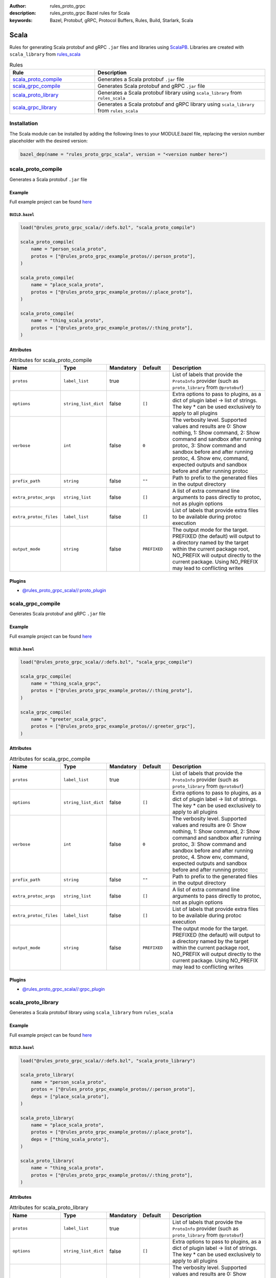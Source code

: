 :author: rules_proto_grpc
:description: rules_proto_grpc Bazel rules for Scala
:keywords: Bazel, Protobuf, gRPC, Protocol Buffers, Rules, Build, Starlark, Scala


Scala
=====

Rules for generating Scala protobuf and gRPC ``.jar`` files and libraries using `ScalaPB <https://github.com/scalapb/ScalaPB>`_. Libraries are created with ``scala_library`` from `rules_scala <https://github.com/bazelbuild/rules_scala>`_

.. list-table:: Rules
   :widths: 1 2
   :header-rows: 1

   * - Rule
     - Description
   * - `scala_proto_compile`_
     - Generates a Scala protobuf ``.jar`` file
   * - `scala_grpc_compile`_
     - Generates Scala protobuf and gRPC ``.jar`` file
   * - `scala_proto_library`_
     - Generates a Scala protobuf library using ``scala_library`` from ``rules_scala``
   * - `scala_grpc_library`_
     - Generates a Scala protobuf and gRPC library using ``scala_library`` from ``rules_scala``

Installation
------------

The Scala module can be installed by adding the following lines to your MODULE.bazel file, replacing the version number placeholder with the desired version:

.. code-block:: python

   bazel_dep(name = "rules_proto_grpc_scala", version = "<version number here>")

.. _scala_proto_compile:

scala_proto_compile
-------------------

Generates a Scala protobuf ``.jar`` file

Example
*******

Full example project can be found `here <https://github.com/rules-proto-grpc/rules_proto_grpc/tree/master/examples/scala/scala_proto_compile>`__

``BUILD.bazel``
^^^^^^^^^^^^^^^

.. code-block:: python

   load("@rules_proto_grpc_scala//:defs.bzl", "scala_proto_compile")
   
   scala_proto_compile(
       name = "person_scala_proto",
       protos = ["@rules_proto_grpc_example_protos//:person_proto"],
   )
   
   scala_proto_compile(
       name = "place_scala_proto",
       protos = ["@rules_proto_grpc_example_protos//:place_proto"],
   )
   
   scala_proto_compile(
       name = "thing_scala_proto",
       protos = ["@rules_proto_grpc_example_protos//:thing_proto"],
   )

Attributes
**********

.. list-table:: Attributes for scala_proto_compile
   :widths: 1 1 1 1 4
   :header-rows: 1

   * - Name
     - Type
     - Mandatory
     - Default
     - Description
   * - ``protos``
     - ``label_list``
     - true
     - 
     - List of labels that provide the ``ProtoInfo`` provider (such as ``proto_library`` from ``@protobuf``)
   * - ``options``
     - ``string_list_dict``
     - false
     - ``[]``
     - Extra options to pass to plugins, as a dict of plugin label -> list of strings. The key * can be used exclusively to apply to all plugins
   * - ``verbose``
     - ``int``
     - false
     - ``0``
     - The verbosity level. Supported values and results are 0: Show nothing, 1: Show command, 2: Show command and sandbox after running protoc, 3: Show command and sandbox before and after running protoc, 4. Show env, command, expected outputs and sandbox before and after running protoc
   * - ``prefix_path``
     - ``string``
     - false
     - ``""``
     - Path to prefix to the generated files in the output directory
   * - ``extra_protoc_args``
     - ``string_list``
     - false
     - ``[]``
     - A list of extra command line arguments to pass directly to protoc, not as plugin options
   * - ``extra_protoc_files``
     - ``label_list``
     - false
     - ``[]``
     - List of labels that provide extra files to be available during protoc execution
   * - ``output_mode``
     - ``string``
     - false
     - ``PREFIXED``
     - The output mode for the target. PREFIXED (the default) will output to a directory named by the target within the current package root, NO_PREFIX will output directly to the current package. Using NO_PREFIX may lead to conflicting writes

Plugins
*******

- `@rules_proto_grpc_scala//:proto_plugin <https://github.com/rules-proto-grpc/rules_proto_grpc/blob/master/modules/scala/BUILD.bazel>`__

.. _scala_grpc_compile:

scala_grpc_compile
------------------

Generates Scala protobuf and gRPC ``.jar`` file

Example
*******

Full example project can be found `here <https://github.com/rules-proto-grpc/rules_proto_grpc/tree/master/examples/scala/scala_grpc_compile>`__

``BUILD.bazel``
^^^^^^^^^^^^^^^

.. code-block:: python

   load("@rules_proto_grpc_scala//:defs.bzl", "scala_grpc_compile")
   
   scala_grpc_compile(
       name = "thing_scala_grpc",
       protos = ["@rules_proto_grpc_example_protos//:thing_proto"],
   )
   
   scala_grpc_compile(
       name = "greeter_scala_grpc",
       protos = ["@rules_proto_grpc_example_protos//:greeter_grpc"],
   )

Attributes
**********

.. list-table:: Attributes for scala_grpc_compile
   :widths: 1 1 1 1 4
   :header-rows: 1

   * - Name
     - Type
     - Mandatory
     - Default
     - Description
   * - ``protos``
     - ``label_list``
     - true
     - 
     - List of labels that provide the ``ProtoInfo`` provider (such as ``proto_library`` from ``@protobuf``)
   * - ``options``
     - ``string_list_dict``
     - false
     - ``[]``
     - Extra options to pass to plugins, as a dict of plugin label -> list of strings. The key * can be used exclusively to apply to all plugins
   * - ``verbose``
     - ``int``
     - false
     - ``0``
     - The verbosity level. Supported values and results are 0: Show nothing, 1: Show command, 2: Show command and sandbox after running protoc, 3: Show command and sandbox before and after running protoc, 4. Show env, command, expected outputs and sandbox before and after running protoc
   * - ``prefix_path``
     - ``string``
     - false
     - ``""``
     - Path to prefix to the generated files in the output directory
   * - ``extra_protoc_args``
     - ``string_list``
     - false
     - ``[]``
     - A list of extra command line arguments to pass directly to protoc, not as plugin options
   * - ``extra_protoc_files``
     - ``label_list``
     - false
     - ``[]``
     - List of labels that provide extra files to be available during protoc execution
   * - ``output_mode``
     - ``string``
     - false
     - ``PREFIXED``
     - The output mode for the target. PREFIXED (the default) will output to a directory named by the target within the current package root, NO_PREFIX will output directly to the current package. Using NO_PREFIX may lead to conflicting writes

Plugins
*******

- `@rules_proto_grpc_scala//:grpc_plugin <https://github.com/rules-proto-grpc/rules_proto_grpc/blob/master/modules/scala/BUILD.bazel>`__

.. _scala_proto_library:

scala_proto_library
-------------------

Generates a Scala protobuf library using ``scala_library`` from ``rules_scala``

Example
*******

Full example project can be found `here <https://github.com/rules-proto-grpc/rules_proto_grpc/tree/master/examples/scala/scala_proto_library>`__

``BUILD.bazel``
^^^^^^^^^^^^^^^

.. code-block:: python

   load("@rules_proto_grpc_scala//:defs.bzl", "scala_proto_library")
   
   scala_proto_library(
       name = "person_scala_proto",
       protos = ["@rules_proto_grpc_example_protos//:person_proto"],
       deps = ["place_scala_proto"],
   )
   
   scala_proto_library(
       name = "place_scala_proto",
       protos = ["@rules_proto_grpc_example_protos//:place_proto"],
       deps = ["thing_scala_proto"],
   )
   
   scala_proto_library(
       name = "thing_scala_proto",
       protos = ["@rules_proto_grpc_example_protos//:thing_proto"],
   )

Attributes
**********

.. list-table:: Attributes for scala_proto_library
   :widths: 1 1 1 1 4
   :header-rows: 1

   * - Name
     - Type
     - Mandatory
     - Default
     - Description
   * - ``protos``
     - ``label_list``
     - true
     - 
     - List of labels that provide the ``ProtoInfo`` provider (such as ``proto_library`` from ``@protobuf``)
   * - ``options``
     - ``string_list_dict``
     - false
     - ``[]``
     - Extra options to pass to plugins, as a dict of plugin label -> list of strings. The key * can be used exclusively to apply to all plugins
   * - ``verbose``
     - ``int``
     - false
     - ``0``
     - The verbosity level. Supported values and results are 0: Show nothing, 1: Show command, 2: Show command and sandbox after running protoc, 3: Show command and sandbox before and after running protoc, 4. Show env, command, expected outputs and sandbox before and after running protoc
   * - ``prefix_path``
     - ``string``
     - false
     - ``""``
     - Path to prefix to the generated files in the output directory
   * - ``extra_protoc_args``
     - ``string_list``
     - false
     - ``[]``
     - A list of extra command line arguments to pass directly to protoc, not as plugin options
   * - ``extra_protoc_files``
     - ``label_list``
     - false
     - ``[]``
     - List of labels that provide extra files to be available during protoc execution
   * - ``output_mode``
     - ``string``
     - false
     - ``PREFIXED``
     - The output mode for the target. PREFIXED (the default) will output to a directory named by the target within the current package root, NO_PREFIX will output directly to the current package. Using NO_PREFIX may lead to conflicting writes
   * - ``deps``
     - ``label_list``
     - false
     - ``[]``
     - List of labels to pass as deps attr to underlying lang_library rule
   * - ``exports``
     - ``label_list``
     - false
     - ``[]``
     - List of labels to pass as exports attr to underlying lang_library rule

.. _scala_grpc_library:

scala_grpc_library
------------------

Generates a Scala protobuf and gRPC library using ``scala_library`` from ``rules_scala``

Example
*******

Full example project can be found `here <https://github.com/rules-proto-grpc/rules_proto_grpc/tree/master/examples/scala/scala_grpc_library>`__

``BUILD.bazel``
^^^^^^^^^^^^^^^

.. code-block:: python

   load("@rules_proto_grpc_scala//:defs.bzl", "scala_grpc_library")
   
   scala_grpc_library(
       name = "thing_scala_grpc",
       protos = ["@rules_proto_grpc_example_protos//:thing_proto"],
   )
   
   scala_grpc_library(
       name = "greeter_scala_grpc",
       protos = ["@rules_proto_grpc_example_protos//:greeter_grpc"],
       deps = ["thing_scala_grpc"],
   )

Attributes
**********

.. list-table:: Attributes for scala_grpc_library
   :widths: 1 1 1 1 4
   :header-rows: 1

   * - Name
     - Type
     - Mandatory
     - Default
     - Description
   * - ``protos``
     - ``label_list``
     - true
     - 
     - List of labels that provide the ``ProtoInfo`` provider (such as ``proto_library`` from ``@protobuf``)
   * - ``options``
     - ``string_list_dict``
     - false
     - ``[]``
     - Extra options to pass to plugins, as a dict of plugin label -> list of strings. The key * can be used exclusively to apply to all plugins
   * - ``verbose``
     - ``int``
     - false
     - ``0``
     - The verbosity level. Supported values and results are 0: Show nothing, 1: Show command, 2: Show command and sandbox after running protoc, 3: Show command and sandbox before and after running protoc, 4. Show env, command, expected outputs and sandbox before and after running protoc
   * - ``prefix_path``
     - ``string``
     - false
     - ``""``
     - Path to prefix to the generated files in the output directory
   * - ``extra_protoc_args``
     - ``string_list``
     - false
     - ``[]``
     - A list of extra command line arguments to pass directly to protoc, not as plugin options
   * - ``extra_protoc_files``
     - ``label_list``
     - false
     - ``[]``
     - List of labels that provide extra files to be available during protoc execution
   * - ``output_mode``
     - ``string``
     - false
     - ``PREFIXED``
     - The output mode for the target. PREFIXED (the default) will output to a directory named by the target within the current package root, NO_PREFIX will output directly to the current package. Using NO_PREFIX may lead to conflicting writes
   * - ``deps``
     - ``label_list``
     - false
     - ``[]``
     - List of labels to pass as deps attr to underlying lang_library rule
   * - ``exports``
     - ``label_list``
     - false
     - ``[]``
     - List of labels to pass as exports attr to underlying lang_library rule
